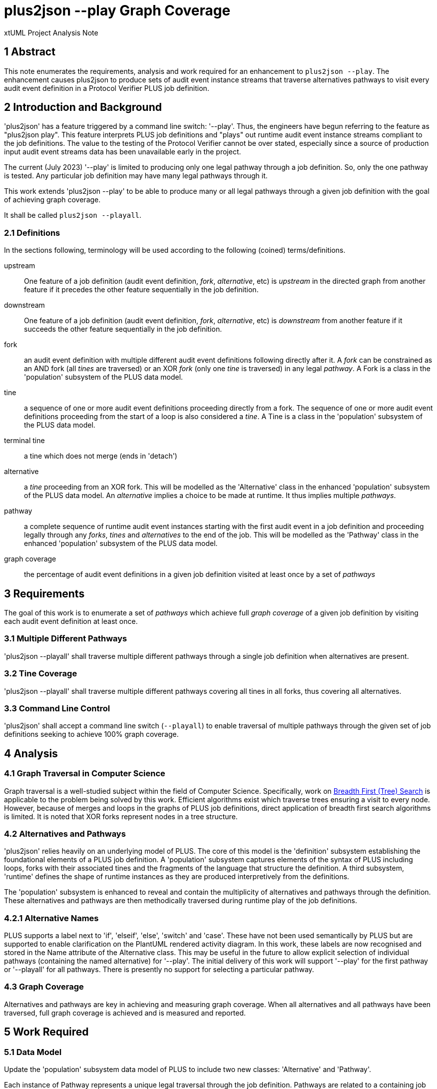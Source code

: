 = plus2json --play Graph Coverage

xtUML Project Analysis Note

== 1 Abstract

This note enumerates the requirements, analysis and work required for an
enhancement to `plus2json --play`.  The enhancement causes plus2json to
produce sets of audit event instance streams that traverse alternatives
pathways to visit every audit event definition in a Protocol Verifier PLUS
job definition.

== 2 Introduction and Background

'plus2json' has a feature triggered by a command line switch: '--play'.
Thus, the engineers have begun referring to the feature as "plus2json
play".  This feature interprets PLUS job definitions and "plays" out
runtime audit event instance streams compliant to the job definitions.
The value to the testing of the Protocol Verifier cannot be over stated,
especially since a source of production input audit event streams data has
been unavailable early in the project.

The current (July 2023) '--play' is limited to producing only one legal
pathway through a job definition.  So, only the one pathway is tested.
Any particular job definition may have many legal pathways through it.

This work extends 'plus2json --play' to be able to produce many or all
legal pathways through a given job definition with the goal of achieving
graph coverage.

It shall be called `plus2json --playall`.

=== 2.1 Definitions

In the sections following, terminology will be used according to the
following (coined) terms/definitions.

upstream:: One feature of a job definition (audit event definition,
_fork_, _alternative_, etc) is _upstream_ in the directed graph from
another feature if it precedes the other feature sequentially in the job
definition.

downstream:: One feature of a job definition (audit event definition,
_fork_, _alternative_, etc) is _downstream_ from another feature if it
succeeds the other feature sequentially in the job definition.

fork:: an audit event definition with multiple different audit event
definitions following directly after it.  A _fork_ can be constrained as
an AND fork (all _tines_ are traversed) or an XOR _fork_ (only one _tine_
is traversed) in any legal _pathway_.  A Fork is a class in the
'population' subsystem of the PLUS data model.

tine:: a sequence of one or more audit event definitions proceeding
directly from a fork.  The sequence of one or more audit event definitions
proceeding from the start of a loop is also considered a _tine_.  A Tine
is a class in the 'population' subsystem of the PLUS data model.

terminal tine:: a tine which does not merge (ends in 'detach')

alternative:: a _tine_ proceeding from an XOR fork.  This will be modelled
as the 'Alternative' class in the enhanced 'population' subsystem of the
PLUS data model.  An _alternative_ implies a choice to be made at runtime.
It thus implies multiple _pathways_.

pathway:: a complete sequence of runtime audit event instances starting
with the first audit event in a job definition and proceeding legally
through any _forks_, _tines_ and _alternatives_ to the end of the job.
This will be modelled as the 'Pathway' class in the enhanced 'population'
subsystem of the PLUS data model.

graph coverage:: the percentage of audit event definitions in a given job
definition visited at least once by a set of _pathways_

== 3 Requirements

The goal of this work is to enumerate a set of _pathways_ which achieve
full _graph coverage_ of a given job definition by visiting each audit
event definition at least once.

=== 3.1 Multiple Different Pathways

'plus2json --playall' shall traverse multiple different pathways through a
single job definition when alternatives are present.

=== 3.2 Tine Coverage

'plus2json --playall' shall traverse multiple different pathways covering
all tines in all forks, thus covering all alternatives.

=== 3.3 Command Line Control

'plus2json' shall accept a command line switch (`--playall`) to enable
traversal of multiple pathways through the given set of job definitions
seeking to achieve 100% graph coverage.

== 4 Analysis

=== 4.1 Graph Traversal in Computer Science

Graph traversal is a well-studied subject within the field of Computer
Science.  Specifically, work on <<dr-2, Breadth First (Tree) Search>> is
applicable to the problem being solved by this work.  Efficient algorithms
exist which traverse trees ensuring a visit to every node.  However,
because of merges and loops in the graphs of PLUS job definitions, direct
application of breadth first search algorithms is limited.  It is noted
that XOR forks represent nodes in a tree structure.

=== 4.2 Alternatives and Pathways

'plus2json' relies heavily on an underlying model of PLUS.  The core of
this model is the 'definition' subsystem establishing the foundational
elements of a PLUS job definition.  A 'population' subsystem captures
elements of the syntax of PLUS including loops, forks with their
associated tines and the fragments of the language that structure the
definition.  A third subsystem, 'runtime' defines the shape of runtime
instances as they are produced interpretively from the definitions.

The 'population' subsystem is enhanced to reveal and contain the
multiplicity of alternatives and pathways through the definition.  These
alternatives and pathways are then methodically traversed during runtime
play of the job definitions.

=== 4.2.1 Alternative Names

PLUS supports a label next to 'if', 'elseif', 'else', 'switch' and 'case'.
These have not been used semantically by PLUS but are supported to enable
clarification on the PlantUML rendered activity diagram.  In this work,
these labels are now recognised and stored in the Name attribute of the
Alternative class.  This may be useful in the future to allow explicit
selection of individual pathways (containing the named alternative) for
'--play'.  The initial delivery of this work will support '--play' for the
first pathway or '--playall' for all pathways.  There is presently no
support for selecting a particular pathway.

=== 4.3 Graph Coverage

Alternatives and pathways are key in achieving and measuring graph
coverage.  When all alternatives and all pathways have been traversed,
full graph coverage is achieved and is measured and reported.

== 5 Work Required

=== 5.1 Data Model

Update the 'population' subsystem data model of PLUS to include two new
classes:  'Alternative' and 'Pathway'.

Each instance of Pathway represents a unique legal traversal through the
job definition.  Pathways are related to a containing job definition.
Every job definition has at least one pathway, even if there are no
alternatives.  Jobs with alternatives have more than one pathway.

An 'Alternative' is associated with a tine on an XOR fork.  Alternatives
can be related to each other reflexively as upstream and downstream from
one another.  An alternative can be downstream from only one other
(immediate) alternative.  An alternative can be upstream from multiple
other (immediate) alternatives.

Instances of Fork can now be nested (contained) within an instance of a
Tine (across R64).  This relationship is used to maintain scoping of
alternative tines.

.Enhanced 'population' Subsystem Data Model
:image:MUN2-119_pop.jpg[enhanced population data model]

.Enhanced 'runtime' Subsystem Data Model
:image:MUN2-119_run.jpg[enhanced runtime data model]

.Unaltered 'definition' Subsystem Data Model (for completeness)
:image:MUN2-119_def.jpg[unaltered definition data model]

=== 5.2 Updated Population

Update the population processing (as driven by the walking of the PLUS
abstract syntax tree).  Populate instances of 'Pathway' and 'Alternative'.

==== 5.2.1 Create Alternatives

When a tine is created, if it is a tine on a fork with an XOR constraint,
create an instance of Alternative and link it to the tine across R63.

==== 5.2.2 Link Upstream/Downstream Alternatives

With a new tine and alternative in hand, navigate up the nesting fork
hierarchy (R64) to the first upstream alternative if one exists.  Link the
downstream alternative to the upstream alternative across R62.

==== 5.2.3 Create/Link Alternative Pathways

Select all end-of-stream instances of Alternative (those having no
downstream alternative across R62).  These instances represent the "leaf
nodes" of the alternative tree.  Create an instance of Pathway.  Link this
pathway to the end-of-stream alternative and to all upstream alternatives
(navigating R62 to each upstream alternative).  This pathway and linked
set of alternatives will guide the interpretation of the job definition
for this pathway.

If there are no alternatives in a particular job definition, create an
ordinal instance of Pathway to serve as the one-and-only pathway through
a simple sequence job definition.  All job definitions have at least one
pathway even if there are no alternatives (XOR forking) in the topology.

=== 5.3 Extended Job Definition Interpretation

=== 5.3.1 Playing Pathways

Enable '--playall' to select all instances of Pathway related to the Job
Definition.  At job creation (instance of Job), link the job to the
selected pathway.  As the interpretation encounters XOR forks, select
through the linked tines and alternatives to the pathway.  Choose to play
down the tine which is linked through the alternative to a pathway
matching the one currently being played.

=== 5.3.2 Coverage Reporting

Add reporting to the end of '--playall' sessions.  Report the number of
pathways played and the graph coverage as a percentage of Audit Event
Definitions visited.

Graph coverage can be calculated by selecting all Audit Event Definition
instances and attempting to traverse to Audit Event.  Any Audit Event
Definition participating in R109 (with Audit Event) has been covered.

=== 5.4 Command Line Control

Provide a command line switch, '--playall' to enable playing all pathways
through the given job definitions (as opposed to playing only a single
pathway).

== 6 Acceptance Test

* `regression.sh` must run correctly.
* Graph coverage must equal or approach 100%.  Anything less than 100%
  must be explainable.

== 7 Document References

. [[dr-1]] https://onefact.atlassian.net/browse/MUN2-119[MUN2-119:  plus2json coverage]
. [[dr-2]] https://en.wikipedia.org/wiki/Breadth-first_search[Breadth First (Tree) Search]

---

This work is licensed under the Creative Commons CC0 License

---

